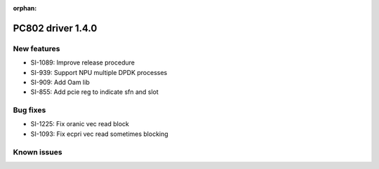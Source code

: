 :orphan:

.. _bsp_1.4:


PC802 driver 1.4.0
##################

New features
************
* SI-1089: Improve release procedure
* SI-939: Support NPU multiple DPDK processes
* SI-909: Add Oam lib
* SI-855: Add pcie reg to indicate sfn and slot


Bug fixes
*********
* SI-1225: Fix oranic vec read block
* SI-1093: Fix ecpri vec read sometimes blocking


Known issues
************
